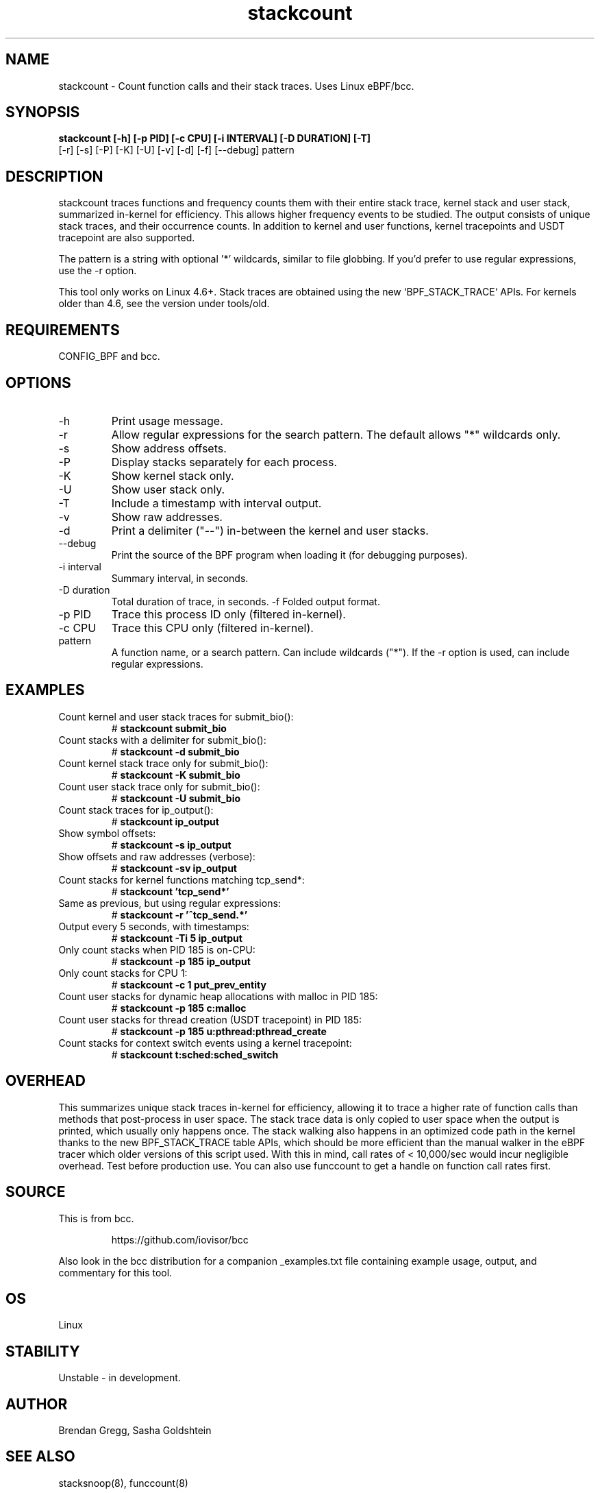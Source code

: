 .TH stackcount 8  "2016-01-14" "USER COMMANDS"
.SH NAME
stackcount \- Count function calls and their stack traces. Uses Linux eBPF/bcc.
.SH SYNOPSIS
.B stackcount [\-h] [\-p PID] [\-c CPU] [\-i INTERVAL] [\-D DURATION] [\-T]
              [\-r] [\-s] [\-P] [\-K] [\-U] [\-v] [\-d] [\-f] [\-\-debug] pattern
.SH DESCRIPTION
stackcount traces functions and frequency counts them with their entire
stack trace, kernel stack and user stack, summarized in-kernel for efficiency.
This allows higher frequency events to be studied. The output consists of
unique stack traces, and their occurrence counts. In addition to kernel and
user functions, kernel tracepoints and USDT tracepoint are also supported.

The pattern is a string with optional '*' wildcards, similar to file globbing.
If you'd prefer to use regular expressions, use the \-r option.

This tool only works on Linux 4.6+. Stack traces are obtained using the new `BPF_STACK_TRACE` APIs.
For kernels older than 4.6, see the version under tools/old.

.SH REQUIREMENTS
CONFIG_BPF and bcc.
.SH OPTIONS
.TP
\-h
Print usage message.
.TP
\-r
Allow regular expressions for the search pattern. The default allows "*"
wildcards only.
.TP
\-s
Show address offsets.
.TP
\-P
Display stacks separately for each process.
.TP
\-K
Show kernel stack only.
.TP
\-U
Show user stack only.
.TP
\-T
Include a timestamp with interval output.
.TP
\-v
Show raw addresses.
.TP
\-d
Print a delimiter ("--") in-between the kernel and user stacks.
.TP
\-\-debug
Print the source of the BPF program when loading it (for debugging purposes).
.TP
\-i interval
Summary interval, in seconds.
.TP
\-D duration
Total duration of trace, in seconds.
\-f
Folded output format.
.TP
\-p PID
Trace this process ID only (filtered in-kernel).
.TP
\-c CPU
Trace this CPU only (filtered in-kernel).
.TP
.TP
pattern
A function name, or a search pattern. Can include wildcards ("*"). If the
\-r option is used, can include regular expressions.
.SH EXAMPLES
.TP
Count kernel and user stack traces for submit_bio():
#
.B stackcount submit_bio
.TP
Count stacks with a delimiter for submit_bio():
#
.B stackcount \-d submit_bio
.TP
Count kernel stack trace only for submit_bio():
#
.B stackcount \-K submit_bio
.TP
Count user stack trace only for submit_bio():
#
.B stackcount \-U submit_bio
.TP
Count stack traces for ip_output():
#
.B stackcount ip_output
.TP
Show symbol offsets:
#
.B stackcount \-s ip_output
.TP
Show offsets and raw addresses (verbose):
#
.B stackcount \-sv ip_output
.TP
Count stacks for kernel functions matching tcp_send*:
#
.B stackcount 'tcp_send*'
.TP
Same as previous, but using regular expressions:
#
.B stackcount \-r '^tcp_send.*'
.TP
Output every 5 seconds, with timestamps:
#
.B stackcount \-Ti 5 ip_output
.TP
Only count stacks when PID 185 is on-CPU:
#
.B stackcount \-p 185 ip_output
.TP
Only count stacks for CPU 1:
#
.B stackcount \-c 1 put_prev_entity
.TP
Count user stacks for dynamic heap allocations with malloc in PID 185:
#
.B stackcount \-p 185 c:malloc
.TP
Count user stacks for thread creation (USDT tracepoint) in PID 185:
#
.B stackcount \-p 185 u:pthread:pthread_create
.TP
Count stacks for context switch events using a kernel tracepoint:
#
.B stackcount t:sched:sched_switch
.SH OVERHEAD
This summarizes unique stack traces in-kernel for efficiency, allowing it to
trace a higher rate of function calls than methods that post-process in user
space. The stack trace data is only copied to user space when the output is
printed, which usually only happens once. The stack walking also happens in an
optimized code path in the kernel thanks to the new BPF_STACK_TRACE table APIs,
which should be more efficient than the manual walker in the eBPF tracer which
older versions of this script used. With this in mind, call rates of <
10,000/sec would incur negligible overhead. Test before production use. You can
also use funccount to get a handle on function call rates first.
.SH SOURCE
This is from bcc.
.IP
https://github.com/iovisor/bcc
.PP
Also look in the bcc distribution for a companion _examples.txt file containing
example usage, output, and commentary for this tool.
.SH OS
Linux
.SH STABILITY
Unstable - in development.
.SH AUTHOR
Brendan Gregg, Sasha Goldshtein
.SH SEE ALSO
stacksnoop(8), funccount(8)
